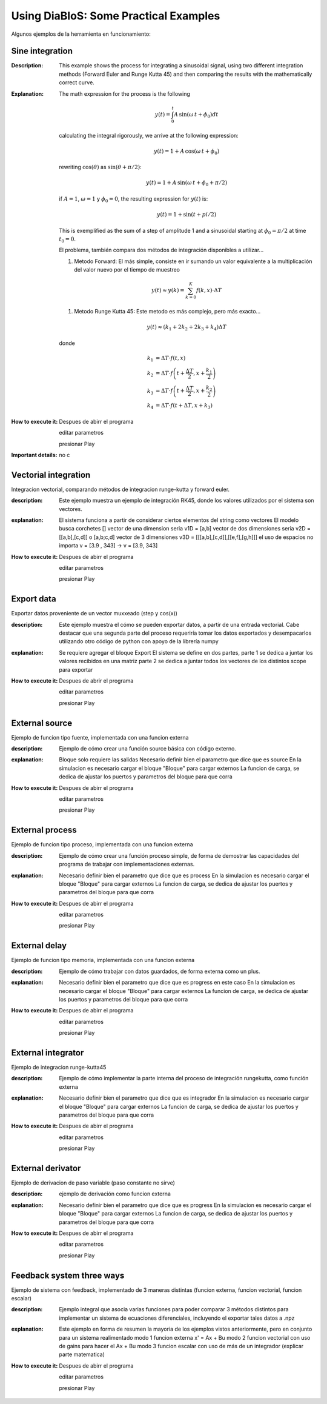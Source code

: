 Using DiaBloS: Some Practical Examples
======================================

Algunos ejemplos de la herramienta en funcionamiento:

Sine integration
----------------

:Description: This example shows the process for integrating a sinusoidal signal, using two different integration
    methods (Forward Euler and Runge Kutta 45) and then comparing the results with the mathematically correct curve.
:Explanation: The math expression for the process is the following

    .. math:: y(t) = \int_0^t A\,\sin(\omega\,t + \phi_0) dt

    calculating the integral rigorously, we arrive at the following expression:

    .. math:: y(t) = 1 + A\,\cos(\omega\,t + \phi_0)

    rewriting :math:`\cos(\theta)` as :math:`\sin(\theta + \pi/2)`:

    .. math:: y(t) = 1 + A\,\sin(\omega\,t + \phi_0 + \pi/2)

    if :math:`A = 1`, :math:`\omega = 1` y :math:`\phi_0 = 0`, the resulting expression for :math:`y(t)` is:

    .. math:: y(t) = 1 + \sin(t + pi/2)

    This is exemplified as the sum of a step of amplitude 1 and a sinusoidal starting at :math:`\phi_0 = \pi/2` at time :math:`t_0 = 0`.

    El problema, también compara dos métodos de integración disponibles a utilizar...

    #. Metodo Forward: El más simple, consiste en ir sumando un valor equivalente a la multiplicación del valor nuevo por el tiempo de muestreo

    .. math:: y(t) \approx y(k) = \sum_{k=0}^K f(k,x) \cdot \Delta T

    #. Metodo Runge Kutta 45: Este metodo es más complejo, pero más exacto...

    .. math:: y(t) \approx (k_1 + 2k_2 + 2k_3 +k_4) \Delta T

    donde

    .. math:: k_1 &= \Delta T \cdot f\left(t,x\right) \\
        k_2 &= \Delta T \cdot f\left(t + \frac{\Delta T}{2}, x + \frac{k_1}{2}\right) \\
        k_3 &= \Delta T \cdot f\left(t + \frac{\Delta T}{2}, x + \frac{k_2}{2}\right) \\
        k_4 &= \Delta T \cdot f\left(t + \Delta T, x + k_3\right)


:How to execute it:
    Despues de abirr el programa

    editar parametros

    presionar Play

:Important details: no c

Vectorial integration
---------------------

Integracion vectorial, comparando métodos de integracion runge-kutta y forward euler.

:description: Este ejemplo muestra un ejemplo de integración RK45, donde los valores utilizados por el sistema son vectores.

:explanation:

    El sistema funciona a partir de considerar ciertos elementos del string como vectores
    El modelo busca corchetes []
    vector de una dimension seria v1D = [a,b]
    vector de dos dimensiones seria v2D = [[a,b],[c,d]] o [a,b;c,d]
    vector de 3 dimensiones v3D = [[[a,b],[c,d]],[[e,f],[g,h]]]
    el uso de espacios no importa v = [3.9     ,   343] -> v = [3.9, 343]

:How to execute it:
    Despues de abirr el programa

    editar parametros

    presionar Play


Export data
-----------

Exportar datos proveniente de un vector muxxeado (step y cos(x))

:description: Este ejemplo muestra el cómo se pueden exportar datos, a partir de una entrada vectorial. Cabe destacar
    que una segunda parte del proceso requeriría tomar los datos exportados y desempacarlos utilizando otro código de
    python con apoyo de la librería numpy

:explanation:

    Se requiere agregar el bloque Export
    El sistema se define en dos partes,
    parte 1 se dedica a juntar los valores recibidos en una matriz
    parte 2 se dedica a juntar todos los vectores de los distintos scope para exportar

:How to execute it:
    Despues de abrir el programa

    editar parametros

    presionar Play

External source
---------------

Ejemplo de funcion tipo fuente, implementada con una funcion externa

:description: Ejemplo de cómo crear una función source básica con código externo.

:explanation:

    Bloque solo requiere las salidas
    Necesario definir bien el parametro que dice que es source
    En la simulacion es necesario cargar el bloque "Bloque" para cargar externos
    La funcion de carga, se dedica de ajustar los puertos y parametros del bloque para que corra

:How to execute it:
    Despues de abirr el programa

    editar parametros

    presionar Play

External process
----------------

Ejemplo de funcion tipo proceso, implementada con una funcion externa

:description: Ejemplo de cómo crear una función proceso simple, de forma de demostrar las capacidades del programa de trabajar con implementaciones externas.

:explanation:

    Necesario definir bien el parametro que dice que es process
    En la simulacion es necesario cargar el bloque "Bloque" para cargar externos
    La funcion de carga, se dedica de ajustar los puertos y parametros del bloque para que corra

:How to execute it:
    Despues de abirr el programa

    editar parametros

    presionar Play

External delay
--------------

Ejemplo de funcion tipo memoria, implementada con una funcion externa

:description: Ejemplo de cómo trabajar con datos guardados, de forma externa como un plus.

:explanation:

    Necesario definir bien el parametro que dice que es progress en este caso
    En la simulacion es necesario cargar el bloque "Bloque" para cargar externos
    La funcion de carga, se dedica de ajustar los puertos y parametros del bloque para que corra

:How to execute it:
    Despues de abirr el programa

    editar parametros

    presionar Play

External integrator
-------------------

Ejemplo de integracion runge-kutta45

:description: Ejemplo de cómo implementar la parte interna del proceso de integración rungekutta, como función externa

:explanation:

    Necesario definir bien el parametro que dice que es integrador
    En la simulacion es necesario cargar el bloque "Bloque" para cargar externos
    La funcion de carga, se dedica de ajustar los puertos y parametros del bloque para que corra

:How to execute it:
    Despues de abirr el programa

    editar parametros

    presionar Play

External derivator
------------------

Ejemplo de derivacion de paso variable (paso constante no sirve)

:description: ejemplo de derivación como funcion externa

:explanation:

    Necesario definir bien el parametro que dice que es progress
    En la simulacion es necesario cargar el bloque "Bloque" para cargar externos
    La funcion de carga, se dedica de ajustar los puertos y parametros del bloque para que corra

:How to execute it:
    Despues de abirr el programa

    editar parametros

    presionar Play

Feedback system three ways
--------------------------

Ejemplo de sistema con feedback, implementado de 3 maneras distintas (funcion externa, funcion vectorial, funcion escalar)

:description: Ejemplo integral que asocia varias funciones para poder comparar 3 métodos distintos para implementar un sistema de ecuaciones diferenciales, incluyendo el exportar tales datos a .npz

:explanation:

    Este ejemplo en forma de resumen la mayoria de los ejemplos vistos anteriormente, pero en conjunto para un sistema realimentado
    modo 1 funcion externa x' = Ax + Bu
    modo 2 funcion vectorial con uso de gains para hacer el Ax + Bu
    modo 3 funcion escalar con uso de más de un integrador (explicar parte matematica)

:How to execute it:
    Despues de abirr el programa

    editar parametros

    presionar Play

.. Nombre
.. Descripcion
.. Explicacion del proceso (o de las razones de pq se hizo asi)
.. Detalles importantes del ejemplo en particular
.. Que se puede modificar, o para que se puede usar el ejemplo.
.. bugs

